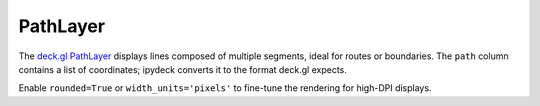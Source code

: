 PathLayer
=========

The `deck.gl PathLayer <https://deck.gl/docs/api-reference/layers/path-layer>`_
displays lines composed of multiple segments, ideal for routes or boundaries.
The ``path`` column contains a list of coordinates; ipydeck converts it to the
format deck.gl expects.

.. jupyter-execute::

   from ipydeck import Deck, Layer, ViewState

   waterfront = Layer(
       type="PathLayer",
       data=[
           {
               "name": "Embarcadero", 
               "path": [
                   [-122.397, 37.795],
                   [-122.393, 37.806],
                   [-122.399, 37.811],
                   [-122.403, 37.808],
               ],
               "color": [255, 140, 0],
           }
       ],
       get_path="@@=path",
       get_color="@@=color",
       get_width=6,
       pickable=True,
   )

   Deck(
       layers=[waterfront],
       initial_view_state=ViewState(latitude=37.804, longitude=-122.399, zoom=13.5),
       tooltip={"text": "{name}"},
   )

Enable ``rounded=True`` or ``width_units='pixels'`` to fine-tune the rendering
for high-DPI displays.
